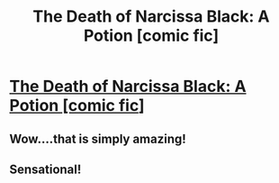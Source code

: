 #+TITLE: The Death of Narcissa Black: A Potion [comic fic]

* [[http://www.winkout.com/hp_darkfest/01.html][The Death of Narcissa Black: A Potion [comic fic]]]
:PROPERTIES:
:Author: someorangegirl
:Score: 13
:DateUnix: 1327481917.0
:DateShort: 2012-Jan-25
:END:

** Wow....that is simply amazing!
:PROPERTIES:
:Author: Triguntri
:Score: 1
:DateUnix: 1329714329.0
:DateShort: 2012-Feb-20
:END:


** Sensational!
:PROPERTIES:
:Score: 1
:DateUnix: 1333162586.0
:DateShort: 2012-Mar-31
:END:
